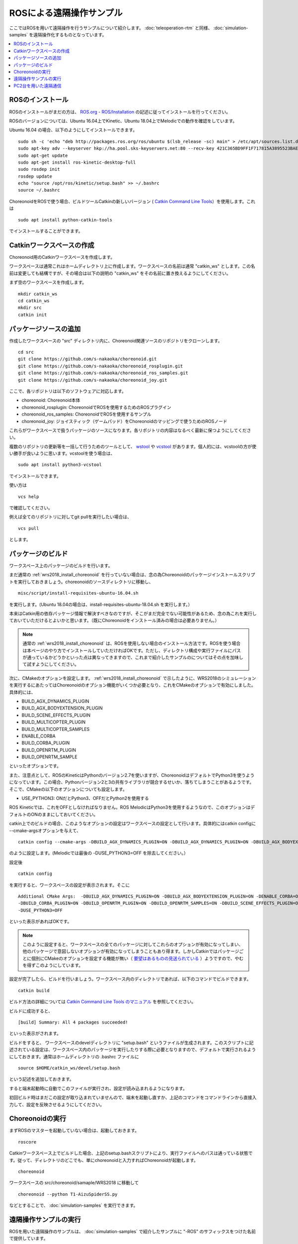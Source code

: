 ROSによる遠隔操作サンプル
=========================

ここではROSを用いて遠隔操作を行うサンプルについて紹介します。 :doc:`teleoperation-rtm` と同様、 :doc:`simulation-samples` を遠隔操作化するものとなっています。

.. contents::
   :local:

.. highlight:: sh

ROSのインストール
-----------------

ROSのインストールがまだの方は、 `ROS.org <http://wiki.ros.org>`_ - `ROS/Installation <http://wiki.ros.org/ROS/Installation>`_ の記述に従ってインストールを行ってください。

ROSのバージョンについては、Ubuntu 16.04上でKinetic、Ubuntu 18.04上でMelodicでの動作を確認をしています。

Ubuntu 16.04 の場合、以下のようにしてインストールできます。 ::

 sudo sh -c 'echo "deb http://packages.ros.org/ros/ubuntu $(lsb_release -sc) main" > /etc/apt/sources.list.d/ros-latest.list'
 sudo apt-key adv --keyserver hkp://ha.pool.sks-keyservers.net:80 --recv-key 421C365BD9FF1F717815A3895523BAEEB01FA116
 sudo apt-get update
 sudo apt-get install ros-kinetic-desktop-full
 sudo rosdep init
 rosdep update
 echo "source /opt/ros/kinetic/setup.bash" >> ~/.bashrc
 source ~/.bashrc

ChoreonoidをROSで使う場合、ビルドツールCatkinの新しいバージョン ( `Catkin Command Line Tools <https://catkin-tools.readthedocs.io/en/latest/index.html>`_）を使用します。これは ::

 sudo apt install python-catkin-tools

でインストールすることができます。

Catkinワークスペースの作成
--------------------------

Choreonoid用のCatkinワークスペースを作成します。

ワークスペースは通常これはホームディレクトリ上に作成します。ワークスペースの名前は通常 "catkin_ws" とします。この名前は変更しても結構ですが、その場合は以下の説明の "catkin_ws" をその名前に置き換えるようにしてください。

まず空のワークスペースを作成します。 ::

 mkdir catkin_ws
 cd catkin_ws
 mkdir src
 catkin init

パッケージソースの追加
----------------------

作成したワークスペースの "src" ディレクトリ内に、Choreonoid関連ソースのリポジトリをクローンします。 ::

 cd src
 git clone https://github.com/s-nakaoka/choreonoid.git
 git clone https://github.com/s-nakaoka/choreonoid_rosplugin.git
 git clone https://github.com/s-nakaoka/choreonoid_ros_samples.git
 git clone https://github.com/s-nakaoka/choreonoid_joy.git

ここで、各リポジトリは以下のソフトウェアに対応します。

* choreonoid: Choreonoid本体
* choreonoid_rosplugin: ChoreonoidでROSを使用するためのROSプラグイン
* choreonoid_ros_samples: ChoreonoidでROSを使用するサンプル
* choreonoid_joy: ジョイスティック（ゲームパッド）をChoreonoidのマッピングで使うためのROSノード

これらがワークスペースで扱うパッケージのソースになります。各リポジトリの内容はなるべく最新に保つようにしてください。

複数のリポジトリの更新等を一括して行うためのツールとして、 `wstool <http://wiki.ros.org/wstool>`_ や `vcstool <https://github.com/dirk-thomas/vcstool>`_  があります。個人的には、vcstoolの方が使い勝手が良いように思います。vcstoolを使う場合は、 ::

 sudo apt install python3-vcstool

でインストールできます。

使い方は ::

 vcs help

で確認してください。

例えば全てのリポジトリに対してgit pullを実行したい場合は、 ::

 vcs pull

とします。

パッケージのビルド
------------------

ワークスペース上のパッケージのビルドを行います。

まだ通常の :ref:`wrs2018_install_choreonoid` を行っていない場合は、念の為Choreonoidのパッケージインストールスクリプトを実行しておきましょう。choreonoidのソースディレクトリに移動し、 ::

 misc/script/install-requisites-ubuntu-16.04.sh

を実行します。(Ubuntu 18.04の場合は、install-requisites-ubuntu-18.04.sh を実行します。）

本来はCatkin用の依存パッケージ情報で解決すべきなのですが、そこがまだ完全でない可能性があるため、念の為これを実行しておいていただけるとよいかと思います。（既にChoreonoidをインストール済みの場合は必要ありません。）

.. note:: 通常の :ref:`wrs2018_install_choreonoid` は、ROSを使用しない場合のインストール方法です。ROSを使う場合は本ページのやり方でインストールしていただければOKです。ただし、ディレクトリ構成や実行ファイルにパスが通っているかどうかといった点は異なってきますので、これまで紹介したサンプルのについてはその点を加味して試すようにしてください。

次に、CMakeのオプションを設定します。 :ref:`wrs2018_install_choreonoid` で示したように、WRS2018のシミュレーションを実行するにあたってはChoreonoidのオプション機能がいくつか必要となり、これをCMakeのオプションで有効にしました。具体的には、

* BUILD_AGX_DYNAMICS_PLUGIN
* BUILD_AGX_BODYEXTENSION_PLUGIN
* BUILD_SCENE_EFFECTS_PLUGIN
* BUILD_MULTICOPTER_PLUGIN
* BUILD_MULTICOPTER_SAMPLES
* ENABLE_CORBA
* BUILD_CORBA_PLUGIN
* BUILD_OPENRTM_PLUGIN
* BUILD_OPENRTM_SAMPLE

といったオプションです。

また、注意点として、ROSのKineticはPythonのバージョン2.7を使いますが、ChoreonoidはデフォルトでPython3を使うようになっています。この場合、Pythonバージョン2と3の共有ライブラリが競合するせいか、落ちてしまうことがあるようです。そこで、CMakeの以下のオプションについても設定します。

* USE_PYTHON3: ONだとPython3、OFFだとPython2を使用する

ROS Kineticでは、これをOFFとしなければなりません。ROS MelodicはPython3を使用するようなので、このオプションはデフォルトのONのままにしておいてください。

catkin上でのビルドの場合、このようなオプションの設定はワークスペースの設定として行います。具体的にはcatkin configに --cmake-argsオプションを与えて、 ::

 catkin config --cmake-args -DBUILD_AGX_DYNAMICS_PLUGIN=ON -DBUILD_AGX_DYNAMICS_PLUGIN=ON -DBUILD_AGX_BODYEXTENSION_PLUGIN=ON -DBUILD_SCENE_EFFECTS_PLUGIN=ON -DBUILD_MULTICOPTER_PLUGIN=ON -DBUILD_MULTICOPTER_SAMPLES=ON -DENABLE_CORBA=ON -DBUILD_CORBA_PLUGIN=ON -DBUILD_OPENRTM_PLUGIN=ON -DBUILD_OPENRTM_SAMPLES=ON -DUSE_PYTHON3=OFF

のように設定します。(Melodicでは最後の -DUSE_PYTHON3=OFF を除去してください。）

設定後 ::

 catkin config

を実行すると、ワークスペースの設定が表示されます。そこに ::

 Additional CMake Args:  -DBUILD_AGX_DYNAMICS_PLUGIN=ON -DBUILD_AGX_BODYEXTENSION_PLUGIN=ON -DENABLE_CORBA=ON
 -DBUILD_CORBA_PLUGIN=ON -DBUILD_OPENRTM_PLUGIN=ON -DBUILD_OPENRTM_SAMPLES=ON -DBUILD_SCENE_EFFECTS_PLUGIN=ON
 -DUSE_PYTHON3=OFF

といった表示があればOKです。

.. note:: このように設定すると、ワークスペースの全てのパッケージに対してこれらのオプションが有効になってしまい、他のパッケージで意図しないオプションが有効になってしまうこともあり得ます。しかしCatkinではパッケージごとに個別にCMakeのオプションを設定する機能が無い（ `要望はあるものの見送られている <https://github.com/catkin/catkin_tools/issues/205>`_ ）ようですので、やむを得ずこのようにしています。

設定が完了したら、ビルドを行いましょう。ワークスペース内のディレクトリであれば、以下のコマンドでビルドできます。 ::

 catkin build

ビルド方法の詳細については `Catkin Command Line Tools のマニュアル <https://catkin-tools.readthedocs.io/en/latest/index.html>`_ を参照してください。

ビルドに成功すると、 ::

 [build] Summary: All 4 packages succeeded!

といった表示がされます。

ビルドをすると、 ワークスペースのdevelディレクトリに "setup.bash" というファイルが生成されます。このスクリプトに記述されている設定は、ワークスペース内のパッケージを実行したりする際に必要となりますので、デフォルトで実行されるようにしておきます。通常はホームディレクトリの .bashrc ファイルに ::

 source $HOME/catkin_ws/devel/setup.bash

という記述を追加しておきます。

すると端末起動時に自動でこのファイルが実行され、設定が読み込まれるようになります。

初回ビルド時はまだこの設定が取り込まれていませんので、端末を起動し直すか、上記のコマンドをコマンドラインから直接入力して、設定を反映させるようにしてください。


Choreonoidの実行
----------------

まずROSのマスターを起動していない場合は、起動しておきます。 ::

 roscore

Catkinワークスペース上でビルドした場合、上記のsetup.bashスクリプトにより、実行ファイルへのパスは通っている状態です。従って、ディレクトリのどこでも、単にchoreonoidと入力すればChoreonoidが起動します。 ::

 choreonoid

ワークスペースの src/choreonoid/samaple/WRS2018 に移動して ::

 choreonoid --python T1-AizuSpiderSS.py

などとすることで、 :doc:`simulation-samples` を実行できます。

遠隔操作サンプルの実行
----------------------

ROSを用いた遠隔操作のサンプルは、 :doc:`simulation-samples` で紹介したサンプルに "-ROS" のサフィックスをつけた名前で提供しています。

今のところ、以下のプロジェクトを用意しています。

* T1-AizuSpiderSA-ROS.py
* T1-AizuSpiderSS-ROS.py
* T1-DoubleArmV7A-ROS.py
* T1-DoubleArmV7S-ROS.py

:doc:`simulation-samples` で説明したのと同じ要領で、上記のどちらかのプロジェクトを読み込んでください。例えばChoreonoidのソースディレクトリから、 ::

 bin/choreonoid --python samplw/WRS2018/T1-AizuSpiderSA-ROS.py

などとします。

遠隔操作用のノードやツールも起動しておく必要があります。まず操作をゲームパッドで行うため、ゲームパッドを接続した上で、choreonoid_joyパッケージのノードを以下のように起動します。 ::

 rosrun choreonoid_joy node

これでゲームパッドの状態がトピックとして配信されるようになります。

これはROSのjoyパッケージと同様の機能を果たすものなのですが、軸やボタンのマッピングがChoreonoid標準になるという点が異なります。対応しているゲームパッドであれば、機種によらず軸やボタンのマッピングが同じになります。Choreonoidのサンプルはこのマッピングで作られているため、それらを動かす際にはこのchoreonoid_joyを使うのがよいです。

次にカメラ画像の表示をできるようにしましょう。これはいろいろなやり方があるかと思いますが、ここでは rqt_image_view ツールを使うことにします。以下のようにしてこれを起動してください。 ::

 rosrun rqt_image_view rqt_image_view

このツールの左上にどのトピックの画像データを表示するか指定するコンボボックスがありますので、そこで表示したいカメラ画像を指定します。AizuSpiderの場合、 "/AizuSpider/FRONT_CAMERA/image" を選択してください。

以上で準備は完了です。Choreonoid上でシミュレーションを開始してください。うまくいけば、rqt_image_view上にAizuSpiderのカメラ画像が表示されます。また、ゲームパッドでロボットを操作できるようになります。

DoubleArmV7のサンプルも同様に実行することができます。DoubleArmV7の場合、カメラ画像のトピックは "/DoubleArmV7/FRAME_FRONT_CAMERA/image" を選択してください。

.. note:: 本サンプルでは上述のトピックに対応するカメラ画像のみがシミュレートされています。他のカメラの画像もシミュレートしたい場合は、 :doc:`../simulation/vision-simulation` を参照の上、 "GLVisionSimulator" アイテムの設定を行ってください。ただしシミュレート対象のカメラを増やすと、シミュレーションが遅くなる可能性があります。

PC2台を用いた遠隔通信
---------------------

ROSの場合でも当然シミュレーション側と操作側を別々のPCとすることが可能です。

その場合、シミュレーション用のPCでChoreonoidのシミュレーションプロジェクトを起動し、遠隔操作用のPCでchoreonoid_joyノードとrqt_image_viewを起動します。

2つのPC間でROSノードが通信できるようにするため、共通のROSマスターを使用する必要があります。

概要としては、ROSマスターを設置するホスト(PC)を決め、そちらでroscoreを起動します。そしてもう一方のPCでは、環境変数 ROS_IPに自身のIPアドレスを、ROS_MASTER_URI にマスターのアドレスを設定しておきます。

例えば、

* シミュレーション用PCをマスターとする
* シミュレーション用PCのIPアドレス: 192.168.0.10
* 操作用PCのIPアドレス: 192.168.0.20

という構成の場合は、シミュレーション用PCでroscoreを起動し、操作用PCでは、 ::

 export ROS_IP=192.168.0.20
 export ROS_MASTER_URI=http://192.168.0.10:11311

とします。（ホスト名でアドレスが引けるようになっている場合は、IPアドレスではなくホスト名で指定してもOKです。）

設定が完了したら、シミュレーション用PCのChoreonoidでシミュレーションを開始します。すると遠隔操作用PCのrqt_image_viewにカメラ画像が表示され、遠隔操作用PCに接続されているゲームパッドでロボットの操作ができるようになるはずです。





